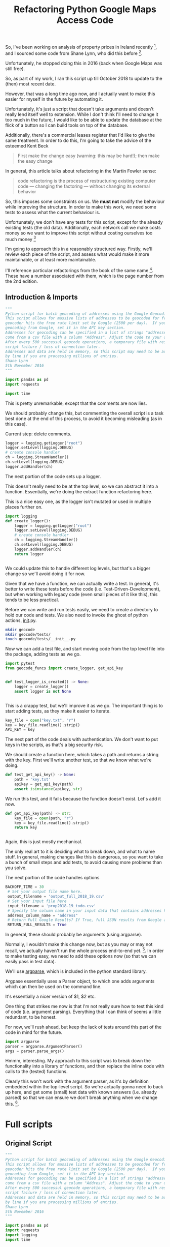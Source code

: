 #+TITLE: Refactoring  Python Google Maps Access Code

So, I've been working on analysis of property prices in Ireland recently [fn:1],
and I sourced some code from Shane Lynn, who did this before [fn:2]. 

Unfortunately, he stopped doing this in 2016 (back when Google Maps was still free). 

So, as part of my work, I ran this script up till October 2018 to update
to the (then) most recent date. 

However, that was a long time ago now, and I actually want to make this easier
for myself in the future by automating it.

Unfortunately, it's just a script that doesn't take arguments and doesn't really
lend itself well to extension. While I don't think I'll need to change
it too much in the future, I would like to be able to update the database
at the flick of a button so I can build tools on top of the database. 

Additionally, there's a commercial leases register that I'd like to
give the same treatment. In order to do this, I'm going to take
the advice of the esteemed Kent Beck 
#+BEGIN_QUOTE
First make the change easy (warning: this may be hard!); then make the easy change
#+END_QUOTE

In general, this article talks about refactoring in the Martin Fowler sense:
#+BEGIN_QUOTE
code refactoring is the process of restructuring existing computer
code — changing the factoring — without changing its external behavior
#+END_QUOTE

So, this imposes some constraints on us. We *must not* modify the behaviour
while improving the structure. In order to make this work, we need some
tests to assess what the current behaviour is.

Unfortunately, we don't have any tests for this script, except for
the already existing tests (the old data). Additionally, each network
call we make costs money so we want to improve this script without
costing ourselves too much money [fn:3]

I'm going to approach this in a reasonably structured way. Firstly,
we'll review each piece of the script, and assess what would
make it more maintainable, or at least more maintainable. 

I'll reference particular refactorings from the book of the same
name [fn:4]. These have a number associated with them, which
is the page number from the 2nd edition. 

** Introduction & Imports

#+BEGIN_SRC python :tangle geocode_richie.py
 """
 Python script for batch geocoding of addresses using the Google Geocoding API.
 This script allows for massive lists of addresses to be geocoded for free by pausing when the 
 geocoder hits the free rate limit set by Google (2500 per day).  If you have an API key for paid
 geocoding from Google, set it in the API key section.
 Addresses for geocoding can be specified in a list of strings "addresses". In this script, addresses
 come from a csv file with a column "Address". Adjust the code to your own requirements as needed.
 After every 500 successul geocode operations, a temporary file with results is recorded in case of 
 script failure / loss of connection later.
 Addresses and data are held in memory, so this script may need to be adjusted to process files line
 by line if you are processing millions of entries.
 Shane Lynn
 5th November 2016
 """

 import pandas as pd
 import requests
 
 import time
#+END_SRC

This is pretty unremarkable, except that the comments are now lies. 

We should probably change this, but commenting the overall 
script is a task best done at the end of this process, to 
avoid it becoming misleading (as in this case). 

Current step: delete comments. 

#+BEGIN_SRC python :tangle geocode_richie.py
 logger = logging.getLogger("root")
 logger.setLevel(logging.DEBUG)
 # create console handler
 ch = logging.StreamHandler()
 ch.setLevel(logging.DEBUG)
 logger.addHandler(ch)
#+END_SRC

The next portion of the code sets up a logger. 

This doesn't really need to be at the top level, so we
can abstract it into a function. Essentially, we're
doing the extract function refactoring here.

This is a nice easy one, as the logger isn't
mutated or used in multiple places further on. 

#+BEGIN_SRC python :tangle geocode/geocode_funcs.py
  import logging
  def create_logger():
      logger = logging.getLogger("root")
      logger.setLevel(logging.DEBUG)
      # create console handler
      ch = logging.StreamHandler()
      ch.setLevel(logging.DEBUG)
      logger.addHandler(ch)
      return logger


#+END_SRC

We could update this to handle different log levels,
but that's a bigger change so we'll avoid doing it for now. 

Given that we have a function, we can actually write 
a test. In general, it's better to write these tests
before the code (i.e. Test-Driven-Development), but
when working with legacy code (even small pieces of it like this),
this tends to be less practical. 

Before we can write and run tests easily, we need to create a directory
to hold our code and tests. We also need to invoke the ghost of python
actions, __init__.py. 

#+BEGIN_SRC sh
mkdir geocode
mkdir geocode/tests/
touch geocode/tests/__init__.py
#+END_SRC

#+RESULTS:


Now we can add a test file, and start moving code from the top level file
into the package, adding tests as we go. 

#+BEGIN_SRC python :tangle geocode/tests/test_google.py
import pytest
from geocode_funcs import create_logger, get_api_key
#+END_SRC

#+BEGIN_SRC python :tangle geocode/tests/test_google.py

  def test_logger_is_created() -> None:
      logger = create_logger()
      assert logger is not None


#+END_SRC

This is a crappy test, but we'll improve it as we go. The important
thing is to start adding tests, as they make it easier to iterate. 

#+BEGIN_SRC python
 key_file = open("key.txt", "r")
 key = key_file.readline().strip()
 API_KEY = key
#+END_SRC

The next part of the code deals with authentication.
We don't want to put keys in the scripts, as that's a big security
risk. 

We should create a function here, which takes a path and returns a string
with the key. First we'll write another test, so that we know
what we're doing. 

#+BEGIN_SRC python :tangle geocode/tests/test_google.py
  def test_get_api_key() -> None:
      path = 'key.txt'
      apikey = get_api_key(path)
      assert isinstance(apikey, str)
#+END_SRC



We run this test, and it fails because the function doesn't exist.
Let's add it now. 


#+BEGIN_SRC python :tangle geocode/geocode_funcs.py
  def get_api_key(path) -> str:
      key_file = open(path, "r")
      key = key_file.readline().strip()
      return key


#+END_SRC


Again, this is just mostly mechanical. 

The only real art to it is deciding what to break down, and what to
name stuff. In general, making changes like this is dangerous,
so you want to take a bunch of small steps and add tests, to 
avoid causing more problems than you solve. 



The next portion of the code handles options

#+BEGIN_SRC python
BACKOFF_TIME = 30
 # Set your output file name here.
 output_filename = 'output_full_2018_19.csv'
 # Set your input file here
 input_filename = 'prop2018-19_todo.csv'
 # Specify the column name in your input data that contains addresses here
 address_column_name = "address"
 # Return Full Google Results? If True, full JSON results from Google are included in output
 RETURN_FULL_RESULTS = True
#+END_SRC

In general, these should probably be arguments (using argparse).

Normally, I wouldn't make this change now, but as you may or may not
recall, we actually haven't run the whole process end-to-end
yet. [fn:5]. In order to make testing easy, we need to add these
options now (so that we can easily pass in test data). 

We'll use [[https://docs.python.org/3/howto/argparse.html][argparse]], which is included in the python standard library. 

Argpase essentially uses a Parser object, to which one
adds arguments which can then be used on the command line. 

It's essentially a nicer version of $1, $2 etc. 

One thing that strikes me now is that I'm not really sure how to test
this kind of code (i.e. argument parsing). Everything that I can
think of seems a little redundant, to be honest. 

For now, we'll rush ahead, but keep the lack of tests around this
part of the code in mind for the future. 


#+BEGIN_SRC python 
import argparse
parser = argparse.ArgumentParser()
args = parser.parse_args()
#+END_SRC


Hmmm, interesting. My approach to this script was to break down the
functionality into a library of functions, and then replace the
inline code with calls to the (tested) functions. 

Clearly this won't work with the argument parser, as it's by definition
embedded within the top-level script. So we're actually gonna
need to back up here, and get some (small) test data with known answers
(i.e. already parsed) so that we can ensure we don't break anything
when we change this. [fn:6]. 



* Full scripts
** Original Script

 #+BEGIN_SRC python :tangle geocode_original.py
 """
 Python script for batch geocoding of addresses using the Google Geocoding API.
 This script allows for massive lists of addresses to be geocoded for free by pausing when the 
 geocoder hits the free rate limit set by Google (2500 per day).  If you have an API key for paid
 geocoding from Google, set it in the API key section.
 Addresses for geocoding can be specified in a list of strings "addresses". In this script, addresses
 come from a csv file with a column "Address". Adjust the code to your own requirements as needed.
 After every 500 successul geocode operations, a temporary file with results is recorded in case of 
 script failure / loss of connection later.
 Addresses and data are held in memory, so this script may need to be adjusted to process files line
 by line if you are processing millions of entries.
 Shane Lynn
 5th November 2016
 """

 import pandas as pd
 import requests
 import logging
 import time

 logger = logging.getLogger("root")
 logger.setLevel(logging.DEBUG)
 # create console handler
 ch = logging.StreamHandler()
 ch.setLevel(logging.DEBUG)
 logger.addHandler(ch)

 #------------------ CONFIGURATION -------------------------------

 # Set your Google API key here. 
 # Even if using the free 2500 queries a day, its worth getting an API key since the rate limit is 50 / second.
 # With API_KEY = None, you will run into a 2 second delay every 10 requests or so.
 # With a "Google Maps Geocoding API" key from https://console.developers.google.com/apis/, 
 # the daily limit will be 2500, but at a much faster rate.
 # Example: API_KEY = 'AIzaSyC9azed9tLdjpZNjg2_kVePWvMIBq154eA'
 key_file = open("key.txt", "r")
 key = key_file.readline().strip()
 API_KEY = key
 # Backoff time sets how many minutes to wait between google pings when your API limit is hit
 BACKOFF_TIME = 30
 # Set your output file name here.
 output_filename = 'output_full_2018_19.csv'
 # Set your input file here
 input_filename = 'prop2018-19_todo.csv'
 # Specify the column name in your input data that contains addresses here
 address_column_name = "address"
 # Return Full Google Results? If True, full JSON results from Google are included in output
 RETURN_FULL_RESULTS = True

 #------------------ DATA LOADING --------------------------------

 # Read the data to a Pandas Dataframe
 data = pd.read_csv(input_filename, encoding='utf8')

 if address_column_name not in data.columns:
	 raise ValueError("Missing Address column in input data")

 # Form a list of addresses for geocoding:
 # Make a big list of all of the addresses to be processed.
 addresses = data[address_column_name].tolist()

 # **** DEMO DATA / IRELAND SPECIFIC! ****
 # We know that these addresses are in Ireland, and there's a column for county, so add this for accuracy. 
 # (remove this line / alter for your own dataset)
 addresses = (data[address_column_name] + ',' + data['county'] + ',Ireland').tolist()


 #------------------	FUNCTION DEFINITIONS ------------------------

 def get_google_results(address, api_key=None, return_full_response=False):
     """
     Get geocode results from Google Maps Geocoding API.
    
     Note, that in the case of multiple google geocode reuslts, this function returns details of the FIRST result.
    
     @param address: String address as accurate as possible. For Example "18 Grafton Street, Dublin, Ireland"
     @param api_key: String API key if present from google. 
                     If supplied, requests will use your allowance from the Google API. If not, you
                     will be limited to the free usage of 2500 requests per day.
     @param return_full_response: Boolean to indicate if you'd like to return the full response from google. This
                     is useful if you'd like additional location details for storage or parsing later.
     """
     # Set up your Geocoding url
     geocode_url = "https://maps.googleapis.com/maps/api/geocode/json?address={}".format(address)
     if api_key is not None:
         geocode_url = geocode_url + "&key={}".format(api_key)
        
     # Ping google for the reuslts:
     results = requests.get(geocode_url)
     # Results will be in JSON format - convert to dict using requests functionality
     results = results.json()
    
     # if there's no results or an error, return empty results.
     if len(results['results']) == 0:
         output = {
             "formatted_address" : None,
             "latitude": None,
             "longitude": None,
             "accuracy": None,
             "google_place_id": None,
             "type": None,
             "postcode": None
         }
     else:    
         answer = results['results'][0]
         output = {
             "formatted_address" : answer.get('formatted_address'),
             "latitude": answer.get('geometry').get('location').get('lat'),
             "longitude": answer.get('geometry').get('location').get('lng'),
             "accuracy": answer.get('geometry').get('location_type'),
             "google_place_id": answer.get("place_id"),
             "type": ",".join(answer.get('types')),
             "postcode": ",".join([x['long_name'] for x in answer.get('address_components') 
                                   if 'postal_code' in x.get('types')])
         }
        
     # Append some other details:    
     output['input_string'] = address
     output['number_of_results'] = len(results['results'])
     output['status'] = results.get('status')
     if return_full_response is True:
         output['response'] = results
    
     return output

 #------------------ PROCESSING LOOP -----------------------------

 # Ensure, before we start, that the API key is ok/valid, and internet access is ok
 test_result = get_google_results("London, England", API_KEY, RETURN_FULL_RESULTS)
 if (test_result['status'] != 'OK') or (test_result['formatted_address'] != 'London, UK'):
     logger.warning("There was an error when testing the Google Geocoder.")
     raise ConnectionError('Problem with test results from Google Geocode - check your API key and internet connection.')

 # Create a list to hold results
 results = []
 # Go through each address in turn
 for address in addresses:
     # While the address geocoding is not finished:
     geocoded = False
     while geocoded is not True:
         # Geocode the address with google
         try:
             geocode_result = get_google_results(address, API_KEY, return_full_response=RETURN_FULL_RESULTS)
         except Exception as e:
             logger.exception(e)
             logger.error("Major error with {}".format(address))
             logger.error("Skipping!")
             geocoded = True
            
         # If we're over the API limit, backoff for a while and try again later.
         if geocode_result['status'] == 'OVER_QUERY_LIMIT':
             logger.info("Hit Query Limit! Backing off for a bit.")
             time.sleep(BACKOFF_TIME * 60) # sleep for 30 minutes
             geocoded = False
         else:
             # If we're ok with API use, save the results
             # Note that the results might be empty / non-ok - log this
             if geocode_result['status'] != 'OK':
                 logger.warning("Error geocoding {}: {}".format(address, geocode_result['status']))
             logger.debug("Geocoded: {}: {}".format(address, geocode_result['status']))
             results.append(geocode_result)           
             geocoded = True

     # Print status every 100 addresses
     if len(results) % 100 == 0:
    	 logger.info("Completed {} of {} address".format(len(results), len(addresses)))
            
     # Every 500 addresses, save progress to file(in case of a failure so you have something!)
     if len(results) % 500 == 0:
         pd.DataFrame(results).to_csv("{}_bak".format(output_filename))
         print("saved {r} results to file".format(r=len(results)))
     if len(results) % 10000 == 0:
             pd.DataFrame(results).to_csv(output_filename, encoding='utf8')
 #All done
 logger.info("Finished geocoding all addresses")
 # Write the full results to csv using the pandas library.
 pd.DataFrame(results).to_csv(output_filename, encoding='utf8')
 #+END_SRC
** New Script
#+BEGIN_SRC python :tangle geocoder_new.py
 """
 Python script for batch geocoding of addresses using the Google Geocoding API.
 This script allows for massive lists of addresses to be geocoded for free by pausing when the 
 geocoder hits the free rate limit set by Google (2500 per day).  If you have an API key for paid
 geocoding from Google, set it in the API key section.
 Addresses for geocoding can be specified in a list of strings "addresses". In this script, addresses
 come from a csv file with a column "Address". Adjust the code to your own requirements as needed.
 After every 500 successul geocode operations, a temporary file with results is recorded in case of 
 script failure / loss of connection later.
 Addresses and data are held in memory, so this script may need to be adjusted to process files line
 by line if you are processing millions of entries.
 Shane Lynn
 5th November 2016
 """

 import pandas as pd
 import requests
 import logging
 import time

 logger = logging.getLogger("root")
 logger.setLevel(logging.DEBUG)
 # create console handler
 ch = logging.StreamHandler()
 ch.setLevel(logging.DEBUG)
 logger.addHandler(ch)

 #------------------ CONFIGURATION -------------------------------

 # Set your Google API key here. 
 # Even if using the free 2500 queries a day, its worth getting an API key since the rate limit is 50 / second.
 # With API_KEY = None, you will run into a 2 second delay every 10 requests or so.
 # With a "Google Maps Geocoding API" key from https://console.developers.google.com/apis/, 
 # the daily limit will be 2500, but at a much faster rate.
 # Example: API_KEY = 'AIzaSyC9azed9tLdjpZNjg2_kVePWvMIBq154eA'
 key_file = open("key.txt", "r")
 key = key_file.readline().strip()
 API_KEY = key
 # Backoff time sets how many minutes to wait between google pings when your API limit is hit
 BACKOFF_TIME = 30
 # Set your output file name here.
 output_filename = 'output_full_2018_19.csv'
 # Set your input file here
 input_filename = 'prop2018-19_todo.csv'
 # Specify the column name in your input data that contains addresses here
 address_column_name = "address"
 # Return Full Google Results? If True, full JSON results from Google are included in output
 RETURN_FULL_RESULTS = True

 #------------------ DATA LOADING --------------------------------

 # Read the data to a Pandas Dataframe
 data = pd.read_csv(input_filename, encoding='utf8')

 if address_column_name not in data.columns:
	 raise ValueError("Missing Address column in input data")

 # Form a list of addresses for geocoding:
 # Make a big list of all of the addresses to be processed.
 addresses = data[address_column_name].tolist()

 # **** DEMO DATA / IRELAND SPECIFIC! ****
 # We know that these addresses are in Ireland, and there's a column for county, so add this for accuracy. 
 # (remove this line / alter for your own dataset)
 addresses = (data[address_column_name] + ',' + data['county'] + ',Ireland').tolist()


 #------------------	FUNCTION DEFINITIONS ------------------------

 def get_google_results(address, api_key=None, return_full_response=False):
     """
     Get geocode results from Google Maps Geocoding API.
    
     Note, that in the case of multiple google geocode reuslts, this function returns details of the FIRST result.
    
     @param address: String address as accurate as possible. For Example "18 Grafton Street, Dublin, Ireland"
     @param api_key: String API key if present from google. 
                     If supplied, requests will use your allowance from the Google API. If not, you
                     will be limited to the free usage of 2500 requests per day.
     @param return_full_response: Boolean to indicate if you'd like to return the full response from google. This
                     is useful if you'd like additional location details for storage or parsing later.
     """
     # Set up your Geocoding url
     geocode_url = "https://maps.googleapis.com/maps/api/geocode/json?address={}".format(address)
     if api_key is not None:
         geocode_url = geocode_url + "&key={}".format(api_key)
        
     # Ping google for the reuslts:
     results = requests.get(geocode_url)
     # Results will be in JSON format - convert to dict using requests functionality
     results = results.json()
    
     # if there's no results or an error, return empty results.
     if len(results['results']) == 0:
         output = {
             "formatted_address" : None,
             "latitude": None,
             "longitude": None,
             "accuracy": None,
             "google_place_id": None,
             "type": None,
             "postcode": None
         }
     else:    
         answer = results['results'][0]
         output = {
             "formatted_address" : answer.get('formatted_address'),
             "latitude": answer.get('geometry').get('location').get('lat'),
             "longitude": answer.get('geometry').get('location').get('lng'),
             "accuracy": answer.get('geometry').get('location_type'),
             "google_place_id": answer.get("place_id"),
             "type": ",".join(answer.get('types')),
             "postcode": ",".join([x['long_name'] for x in answer.get('address_components') 
                                   if 'postal_code' in x.get('types')])
         }
        
     # Append some other details:    
     output['input_string'] = address
     output['number_of_results'] = len(results['results'])
     output['status'] = results.get('status')
     if return_full_response is True:
         output['response'] = results
    
     return output

 #------------------ PROCESSING LOOP -----------------------------

 # Ensure, before we start, that the API key is ok/valid, and internet access is ok
 test_result = get_google_results("London, England", API_KEY, RETURN_FULL_RESULTS)
 if (test_result['status'] != 'OK') or (test_result['formatted_address'] != 'London, UK'):
     logger.warning("There was an error when testing the Google Geocoder.")
     raise ConnectionError('Problem with test results from Google Geocode - check your API key and internet connection.')

 # Create a list to hold results
 results = []
 # Go through each address in turn
 for address in addresses:
     # While the address geocoding is not finished:
     geocoded = False
     while geocoded is not True:
         # Geocode the address with google
         try:
             geocode_result = get_google_results(address, API_KEY, return_full_response=RETURN_FULL_RESULTS)
         except Exception as e:
             logger.exception(e)
             logger.error("Major error with {}".format(address))
             logger.error("Skipping!")
             geocoded = True
            
         # If we're over the API limit, backoff for a while and try again later.
         if geocode_result['status'] == 'OVER_QUERY_LIMIT':
             logger.info("Hit Query Limit! Backing off for a bit.")
             time.sleep(BACKOFF_TIME * 60) # sleep for 30 minutes
             geocoded = False
         else:
             # If we're ok with API use, save the results
             # Note that the results might be empty / non-ok - log this
             if geocode_result['status'] != 'OK':
                 logger.warning("Error geocoding {}: {}".format(address, geocode_result['status']))
             logger.debug("Geocoded: {}: {}".format(address, geocode_result['status']))
             results.append(geocode_result)           
             geocoded = True

     # Print status every 100 addresses
     if len(results) % 100 == 0:
    	 logger.info("Completed {} of {} address".format(len(results), len(addresses)))
            
     # Every 500 addresses, save progress to file(in case of a failure so you have something!)
     if len(results) % 500 == 0:
         pd.DataFrame(results).to_csv("{}_bak".format(output_filename))
         print("saved {r} results to file".format(r=len(results)))
     if len(results) % 10000 == 0:
             pd.DataFrame(results).to_csv(output_filename, encoding='utf8')
 #All done
 logger.info("Finished geocoding all addresses")
 # Write the full results to csv using the pandas library.
 pd.DataFrame(results).to_csv(output_filename, encoding='utf8')
#+END_SRC
* Footnotes

[fn:6] stuff always breaks, it's better to make your peace with it. 

[fn:5] if you've been paying careful attention, you'll note that our
original script hasn't changed yet

[fn:4] if you have never read this book and you need to deal with
non-trivial code, you owe it to yourself to go read it *right now*

[fn:3] obviously, this threshold will be different for everyone

[fn:2] over time, the probability of an irish data scientist examining
this data converges towards one. 

[fn:1] i.e. since I decided to buy a house
